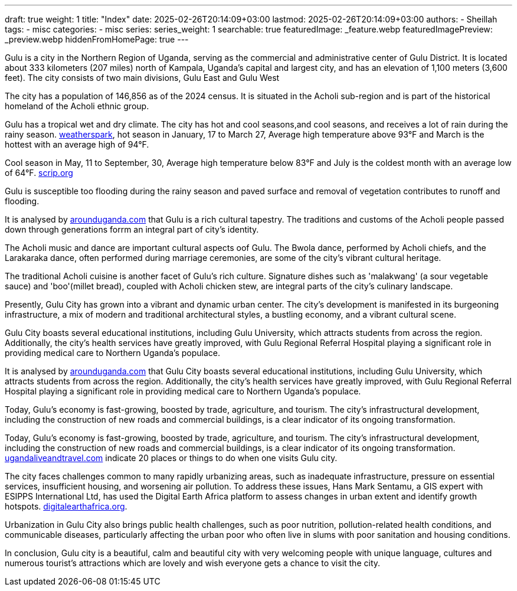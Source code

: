 ---
draft: true
weight: 1
title: "Index"
date: 2025-02-26T20:14:09+03:00
lastmod: 2025-02-26T20:14:09+03:00
authors:
  - Sheillah
tags:
  - misc
categories:
  - misc
series:
series_weight: 1
searchable: true
featuredImage: _feature.webp
featuredImagePreview: _preview.webp
hiddenFromHomePage: true
---

Gulu is a city in the Northern Region of Uganda, serving as the commercial and administrative center of Gulu District. It is located about 333 kilometers (207 miles) north of Kampala, Uganda's capital and largest city, and has an elevation of 1,100 meters (3,600 feet). The city consists of two main divisions, Gulu East and Gulu West

The city has a population of 146,856 as of the 2024 census.
It is situated in the Acholi sub-region and is part of the historical homeland of the Acholi ethnic group.

Gulu has a tropical wet and dry climate. The city has hot and cool seasons,and cool seasons, and receives a lot of rain during the rainy season. link:https://weatherspark.com[weatherspark], hot season in January, 17 to March 27, Average high  temperature above 93°F and March is the hottest with an average high of 94°F.

Cool season in May, 11 to September, 30, Average high temperature below 83°F and July is the coldest month with an average low of 64°F. link:https://www.scrip.org[scrip.org]

Gulu is susceptible too flooding during the rainy season and paved surface and removal of vegetation contributes to runoff and flooding.

It is analysed by link:https://www.arounduganda.com/cities/gulu[arounduganda.com] that Gulu is a rich cultural tapestry. The traditions and  customs of the Acholi people passed down through generations forrm an integral part of city's identity.

The Acholi music and dance are important cultural aspects oof Gulu. The Bwola dance, performed by Acholi chiefs, and the Larakaraka dance, often performed during marriage ceremonies, are some of the city's vibrant cultural heritage.

The traditional Acholi cuisine is another facet of Gulu's rich culture. Signature dishes such as 'malakwang' (a sour vegetable sauce) and 'boo'(millet bread), coupled with Acholi chicken stew, are integral parts of the city's culinary landscape.

Presently, Gulu City has grown into a vibrant and dynamic urban center. The city’s development is manifested in its burgeoning infrastructure, a mix of modern and traditional architectural styles, a bustling economy, and a vibrant cultural scene.


Gulu City boasts several educational institutions, including Gulu University, which attracts students from across the region. Additionally, the city’s health services have greatly improved, with Gulu Regional Referral Hospital playing a significant role in providing medical care to Northern Uganda’s populace.

It is analysed by link:https://www.arounduganda.com/cities/gulu/[arounduganda.com] that
Gulu City boasts several educational institutions, including Gulu University, which attracts students from across the region. Additionally, the city’s health services have greatly improved, with Gulu Regional Referral Hospital playing a significant role in providing medical care to Northern Uganda’s populace.

Today, Gulu’s economy is fast-growing, boosted by trade, agriculture, and tourism. The city’s infrastructural development, including the construction of new roads and commercial buildings, is a clear indicator of its ongoing transformation.

Today, Gulu’s economy is fast-growing, boosted by trade, agriculture, and tourism. The city’s infrastructural development, including the construction of new roads and commercial buildings, is a clear indicator of its ongoing transformation. link:https://ugandaliveandtravel.com/gulu-uganda[ugandaliveandtravel.com] indicate 20 places or things to do when one visits Gulu city.


The city faces challenges common to many rapidly urbanizing areas, such as inadequate infrastructure, pressure on essential services, insufficient housing, and worsening air pollution.
To address these issues, Hans Mark Sentamu, a GIS expert with ESIPPS International Ltd, has used the Digital Earth Africa platform to assess changes in urban extent and identify growth hotspots. link:https://www.digitalearthafrica.org[digitalearthafrica.org].

Urbanization in Gulu City also brings public health challenges, such as poor nutrition, pollution-related health conditions, and communicable diseases, particularly affecting the urban poor who often live in slums with poor sanitation and housing conditions.

In conclusion, Gulu city is a beautiful, calm and beautiful city with very welcoming people with unique language, cultures and numerous tourist's attractions which are lovely and wish everyone gets a chance to visit the city.
